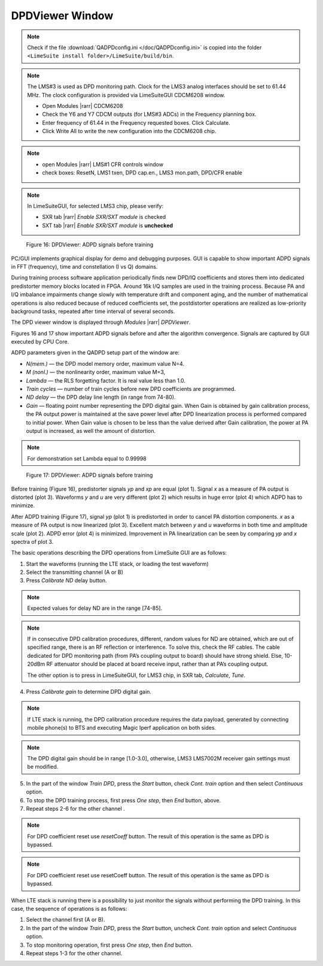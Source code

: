 DPDViewer Window
================

.. note::
   Check if the file :download:`QADPDconfig.ini </doc/QADPDconfig.ini>` is copied into the folder ``<LimeSuite install folder>/LimeSuite/build/bin``.

.. note::
   The LMS#3 is used as DPD monitoring path. 
   Clock for the LMS3 analog interfaces should be set to 61.44 MHz. 
   The clock configuration is provided via LimeSuiteGUI CDCM6208 window.

   * Open Modules |rarr| CDCM6208
   * Check the Y6 and Y7 CDCM outputs (for LMS#3 ADCs) in the Frequency planning box.
   * Enter frequency of 61.44 in the Frequency requested boxes. Click Calculate.
   * Click Write All to write the new configuration into the CDCM6208 chip.

.. note:: 
   * open Modules |rarr| LMS#1 CFR controls window
   * check boxes: ResetN, LMS1 txen, DPD cap.en., LMS3 mon.path, DPD/CFR enable

.. note::
   In LimeSuiteGUI, for selected LMS3 chip, please verify:
   
   * SXR tab |rarr| *Enable SXR/SXT module* is checked
   * SXT tab |rarr| *Enable SXR/SXT module* is **unchecked**

.. figure:: ../images/dpdviewer-before-training.png

   Figure 16: DPDViewer: ADPD signals before training

PC/GUI implements graphical display for demo and debugging purposes. GUI is
capable to show important ADPD signals in FFT (frequency), time and
constellation (I vs Q) domains. 

During training process software application periodically finds new DPD/IQ
coefficients and stores them into dedicated predistorter memory blocks 
located in FPGA. Around 16k I/Q samples are used in the training process. 
Because PA and I/Q imbalance impairments change slowly with temperature
drift and component aging, and the number of mathematical operations is also reduced 
because of reduced coefficients set, the postdistorter operations are realized as low-priority
background tasks, repeated after time interval of several seconds.

The DPD viewer window is displayed through
*Modules* |rarr| *DPDViewer*.

Figures 16 and 17 show important ADPD signals before and after the algorithm
convergence. Signals are captured by GUI executed by CPU Core.

ADPD parameters given in the QADPD setup part of the window are: 

* *N(mem.)* — the DPD model memory order, maximum value N=4.
* *M (nonl.)* — the nonlinearity order, maximum value M=3,
* *Lambda* — the RLS forgetting factor. It is real value less than 1.0.
* *Train cycles* — number of train cycles before new DPD coefficients are 
  programmed.
* *ND delay* — the DPD delay line length (in range from 74-80).
* *Gain* — floating point number representing the DPD digital gain. When Gain is
  obtained by gain calibration process, the PA output power is maintained at the
  save power level after DPD linearization process is performed compared to
  initial power. When Gain value is chosen to be less than the value derived after
  Gain calibration, the power at PA output is increased, as well the amount of
  distortion. 

.. note:: 
   For demonstration set Lambda equal to 0.99998

.. figure:: ../images/dpdviewer-after-training.png

   Figure 17: DPDViewer: ADPD signals before training

Before training (Figure 16), predistorter signals *yp* and *xp* are equal (plot
1).  Signal *x* as a measure of PA output is distorted (plot 3). Waveforms *y*
and *u* are very different (plot 2) which results in huge error (plot 4) which
ADPD has to minimize.

After ADPD training (Figure 17), signal *yp* (plot 1) is predistorted in order to
cancel PA distortion components. *x* as a measure of PA output is now linearized
(plot 3). Excellent match between *y* and *u* waveforms in both time and
amplitude scale (plot 2). ADPD error (plot 4) is minimized. Improvement in PA
linearization can be seen by comparing *yp* and *x* spectra of plot 3.

The basic operations describing the DPD operations from LimeSuite GUI are as
follows:

1. Start the waveforms (running the LTE stack, or loading the test waveform)
2. Select the transmitting channel (A or B)
3. Press *Calibrate ND* delay button.

.. note::

   Expected values for delay ND are in the range [74-85]. 

.. note::

   If in consecutive DPD calibration procedures, different, random values for ND
   are obtained, which are out of specified range, there is an RF reflection or
   interference. To solve this, check the RF cables. The cable dedicated for DPD
   monitoring path (from PA’s coupling output to board) should have
   strong shield. Else, 10-20dBm RF attenuator should be placed at
   board receive input, rather than at PA’s coupling output.
   
   The other option is to press in LimeSuiteGUI, for LMS3 chip, in SXR tab, *Calculate*, *Tune*.

4. Press *Calibrate gain* to determine DPD digital gain.

.. note::

   If LTE stack is running, the DPD calibration procedure requires the data
   payload, generated by connecting mobile phone(s) to BTS and executing Magic
   Iperf application on both sides.

.. note::

   The DPD digital gain should be in range [1.0-3.0], otherwise, LMS3 LMS7002M
   receiver gain settings must be modified. 

5. In the part of the window *Train DPD*, press the *Start* button, check *Cont.
   train* option and then select *Continuous* option.
6. To stop the DPD training process, first press *One step*, then *End* button,
   above.
7. Repeat steps 2-6 for the other channel .

.. note::

   For DPD coefficient reset use *resetCoeff* button. The result of this operation
   is the same as DPD is bypassed.

.. note::

   For DPD coefficient reset use resetCoeff button. The result of this operation
   is the same as DPD is bypassed.

When LTE stack is running there is a possibility to just monitor the signals
without performing the DPD training. In this case, the sequence of operations is
as follows:

1. Select the channel first (A or B).
2. In the part of the window *Train DPD*, press the *Start* button, uncheck *Cont.
   train* option and select *Continuous* option.
3. To stop monitoring operation, first press *One step*, then *End* button.
4. Repeat steps 1-3 for the other channel.

